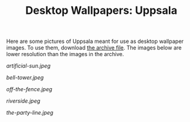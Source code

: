 #+TITLE: Desktop Wallpapers: Uppsala
#+URL: /desktop-wallpaper-uppsala
#+THUMBNAIL: artificial-sun.jpeg

Here are some pictures of Uppsala meant for use as desktop wallpaper images. To use them, download [[file:{{< file "desktop-wallpapers-uppsala.zip" >}}][the archive file]]. The images below are lower resolution than the images in the archive.

# more

#+CAPTION: Artificial Sun
#+ATTR_HTML: :alt Artificial Sun :title Artificial Sun
[[artificial-sun.jpeg]]

#+CAPTION: Bell Tower
#+ATTR_HTML: :alt Bell Tower :title Bell Tower
[[bell-tower.jpeg]]

#+CAPTION: Off the Fence
#+ATTR_HTML: :alt Off the Fence :title Off the Fence
[[off-the-fence.jpeg]]

#+CAPTION: Riverside
#+ATTR_HTML: :alt Riverside :title Riverside
[[riverside.jpeg]]

#+CAPTION: The Party Line
#+ATTR_HTML: :alt The Party Line :title The Party Line
[[the-party-line.jpeg]]
